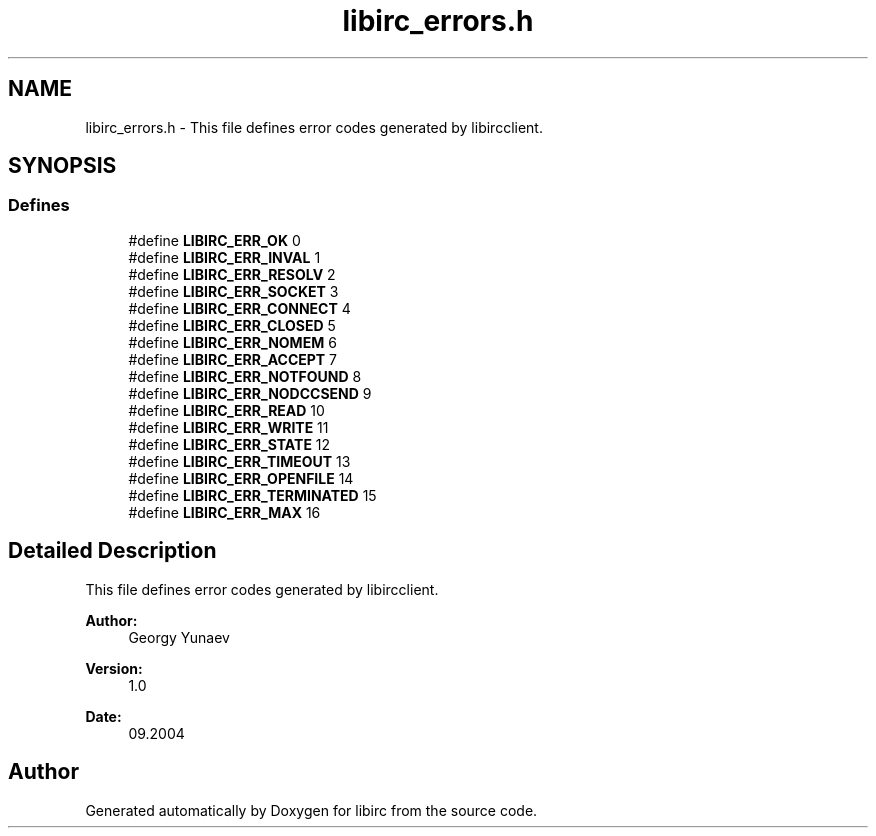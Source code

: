 .TH "libirc_errors.h" 3 "30 Sep 2004" "Version 0.1" "libirc" \" -*- nroff -*-
.ad l
.nh
.SH NAME
libirc_errors.h \- This file defines error codes generated by libircclient. 
.SH SYNOPSIS
.br
.PP
.SS "Defines"

.in +1c
.ti -1c
.RI "#define \fBLIBIRC_ERR_OK\fP   0"
.br
.ti -1c
.RI "#define \fBLIBIRC_ERR_INVAL\fP   1"
.br
.ti -1c
.RI "#define \fBLIBIRC_ERR_RESOLV\fP   2"
.br
.ti -1c
.RI "#define \fBLIBIRC_ERR_SOCKET\fP   3"
.br
.ti -1c
.RI "#define \fBLIBIRC_ERR_CONNECT\fP   4"
.br
.ti -1c
.RI "#define \fBLIBIRC_ERR_CLOSED\fP   5"
.br
.ti -1c
.RI "#define \fBLIBIRC_ERR_NOMEM\fP   6"
.br
.ti -1c
.RI "#define \fBLIBIRC_ERR_ACCEPT\fP   7"
.br
.ti -1c
.RI "#define \fBLIBIRC_ERR_NOTFOUND\fP   8"
.br
.ti -1c
.RI "#define \fBLIBIRC_ERR_NODCCSEND\fP   9"
.br
.ti -1c
.RI "#define \fBLIBIRC_ERR_READ\fP   10"
.br
.ti -1c
.RI "#define \fBLIBIRC_ERR_WRITE\fP   11"
.br
.ti -1c
.RI "#define \fBLIBIRC_ERR_STATE\fP   12"
.br
.ti -1c
.RI "#define \fBLIBIRC_ERR_TIMEOUT\fP   13"
.br
.ti -1c
.RI "#define \fBLIBIRC_ERR_OPENFILE\fP   14"
.br
.ti -1c
.RI "#define \fBLIBIRC_ERR_TERMINATED\fP   15"
.br
.ti -1c
.RI "#define \fBLIBIRC_ERR_MAX\fP   16"
.br
.in -1c
.SH "Detailed Description"
.PP 
This file defines error codes generated by libircclient. 

\fBAuthor:\fP
.RS 4
Georgy Yunaev 
.RE
.PP
\fBVersion:\fP
.RS 4
1.0 
.RE
.PP
\fBDate:\fP
.RS 4
09.2004 
.RE
.PP

.SH "Author"
.PP 
Generated automatically by Doxygen for libirc from the source code.

